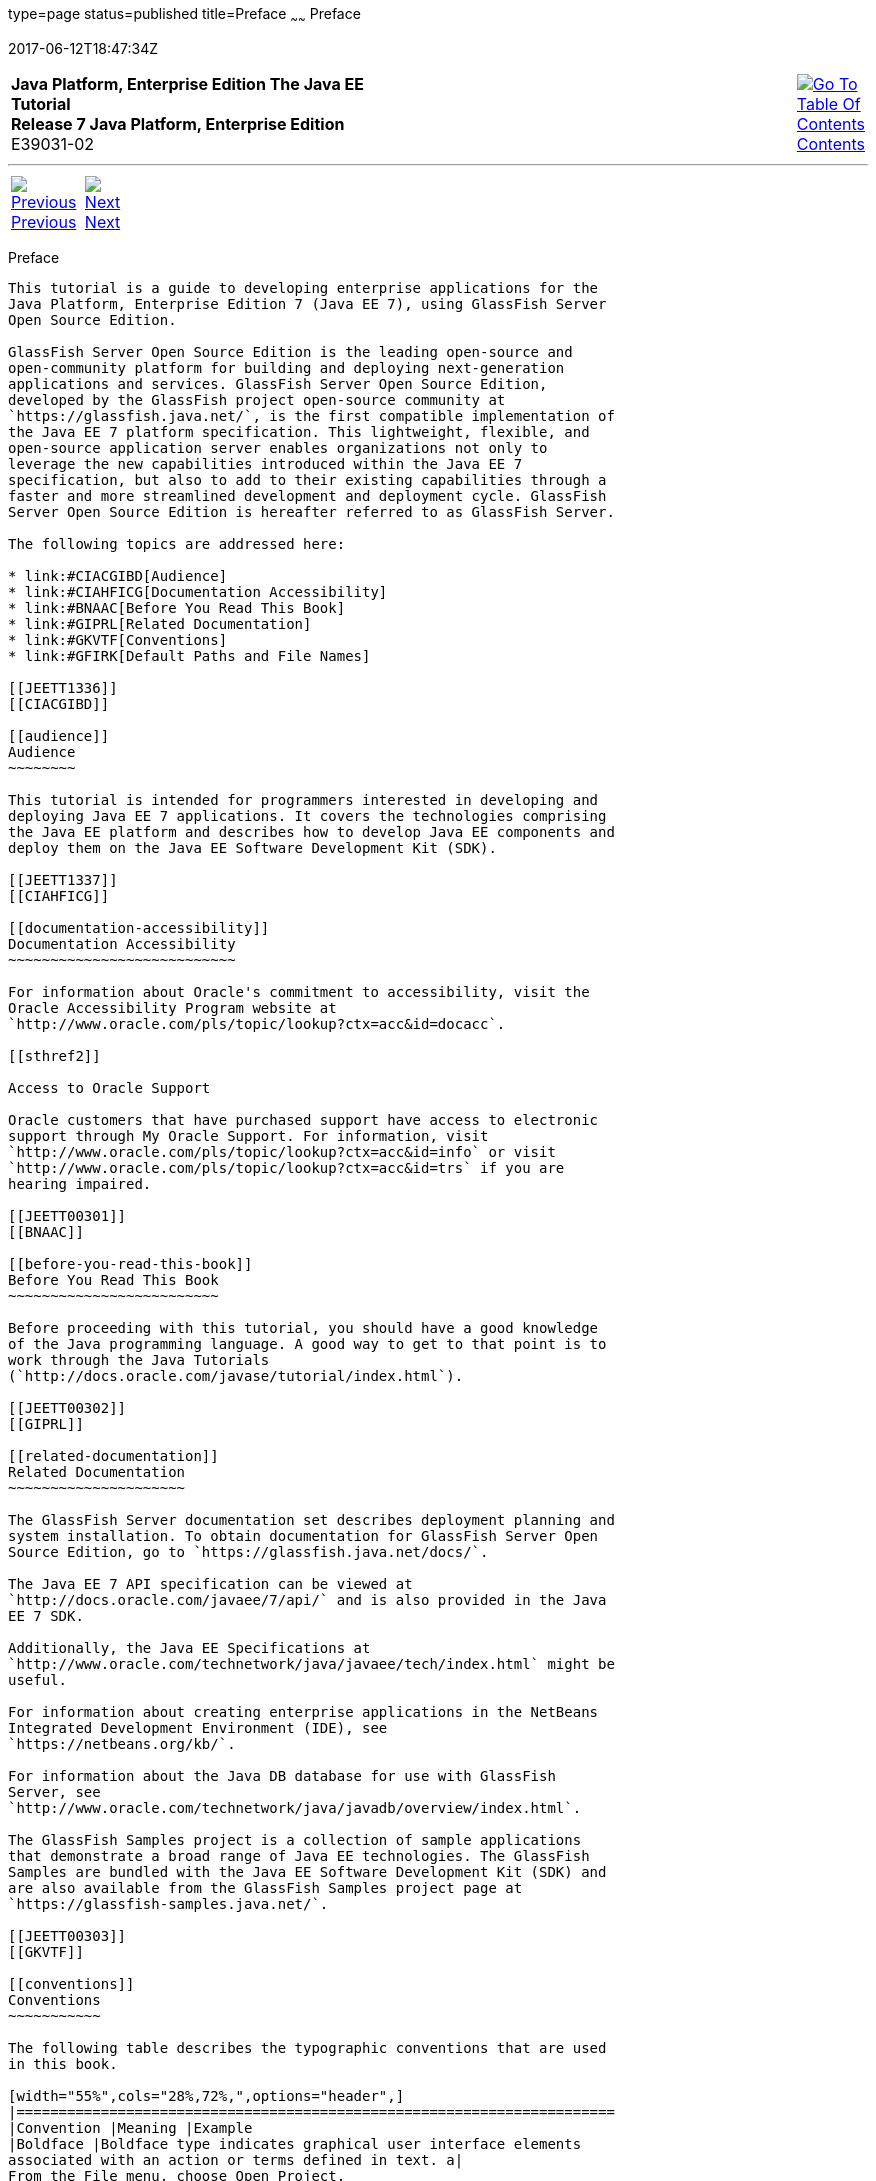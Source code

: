 type=page
status=published
title=Preface
~~~~~~
Preface
=======
2017-06-12T18:47:34Z

[[top]]

[width="100%",cols="50%,45%,^5%",]
|=======================================================================
|*Java Platform, Enterprise Edition The Java EE Tutorial* +
*Release 7 Java Platform, Enterprise Edition* +
E39031-02
|
|link:toc.html[image:img/toc.gif[Go To Table Of
Contents] +
Contents]
|=======================================================================

'''''

[cols="^5%,^5%,90%",]
|=======================================================================
|link:title.html[image:img/leftnav.gif[Previous] +
Previous] 
|link:partintro.html[image:img/rightnav.gif[Next] +
Next] | 
|=======================================================================


[[JEETT00063]]
[[GEXAF]]

[[preface]]
Preface
-------

This tutorial is a guide to developing enterprise applications for the
Java Platform, Enterprise Edition 7 (Java EE 7), using GlassFish Server
Open Source Edition.

GlassFish Server Open Source Edition is the leading open-source and
open-community platform for building and deploying next-generation
applications and services. GlassFish Server Open Source Edition,
developed by the GlassFish project open-source community at
`https://glassfish.java.net/`, is the first compatible implementation of
the Java EE 7 platform specification. This lightweight, flexible, and
open-source application server enables organizations not only to
leverage the new capabilities introduced within the Java EE 7
specification, but also to add to their existing capabilities through a
faster and more streamlined development and deployment cycle. GlassFish
Server Open Source Edition is hereafter referred to as GlassFish Server.

The following topics are addressed here:

* link:#CIACGIBD[Audience]
* link:#CIAHFICG[Documentation Accessibility]
* link:#BNAAC[Before You Read This Book]
* link:#GIPRL[Related Documentation]
* link:#GKVTF[Conventions]
* link:#GFIRK[Default Paths and File Names]

[[JEETT1336]]
[[CIACGIBD]]

[[audience]]
Audience
~~~~~~~~

This tutorial is intended for programmers interested in developing and
deploying Java EE 7 applications. It covers the technologies comprising
the Java EE platform and describes how to develop Java EE components and
deploy them on the Java EE Software Development Kit (SDK).

[[JEETT1337]]
[[CIAHFICG]]

[[documentation-accessibility]]
Documentation Accessibility
~~~~~~~~~~~~~~~~~~~~~~~~~~~

For information about Oracle's commitment to accessibility, visit the
Oracle Accessibility Program website at
`http://www.oracle.com/pls/topic/lookup?ctx=acc&id=docacc`.

[[sthref2]]

Access to Oracle Support

Oracle customers that have purchased support have access to electronic
support through My Oracle Support. For information, visit
`http://www.oracle.com/pls/topic/lookup?ctx=acc&id=info` or visit
`http://www.oracle.com/pls/topic/lookup?ctx=acc&id=trs` if you are
hearing impaired.

[[JEETT00301]]
[[BNAAC]]

[[before-you-read-this-book]]
Before You Read This Book
~~~~~~~~~~~~~~~~~~~~~~~~~

Before proceeding with this tutorial, you should have a good knowledge
of the Java programming language. A good way to get to that point is to
work through the Java Tutorials
(`http://docs.oracle.com/javase/tutorial/index.html`).

[[JEETT00302]]
[[GIPRL]]

[[related-documentation]]
Related Documentation
~~~~~~~~~~~~~~~~~~~~~

The GlassFish Server documentation set describes deployment planning and
system installation. To obtain documentation for GlassFish Server Open
Source Edition, go to `https://glassfish.java.net/docs/`.

The Java EE 7 API specification can be viewed at
`http://docs.oracle.com/javaee/7/api/` and is also provided in the Java
EE 7 SDK.

Additionally, the Java EE Specifications at
`http://www.oracle.com/technetwork/java/javaee/tech/index.html` might be
useful.

For information about creating enterprise applications in the NetBeans
Integrated Development Environment (IDE), see
`https://netbeans.org/kb/`.

For information about the Java DB database for use with GlassFish
Server, see
`http://www.oracle.com/technetwork/java/javadb/overview/index.html`.

The GlassFish Samples project is a collection of sample applications
that demonstrate a broad range of Java EE technologies. The GlassFish
Samples are bundled with the Java EE Software Development Kit (SDK) and
are also available from the GlassFish Samples project page at
`https://glassfish-samples.java.net/`.

[[JEETT00303]]
[[GKVTF]]

[[conventions]]
Conventions
~~~~~~~~~~~

The following table describes the typographic conventions that are used
in this book.

[width="55%",cols="28%,72%,",options="header",]
|=======================================================================
|Convention |Meaning |Example
|Boldface |Boldface type indicates graphical user interface elements
associated with an action or terms defined in text. a|
From the File menu, choose Open Project.

A cache is a copy that is stored locally.

|`Monospace` |Monospace type indicates the names of files and
directories, commands within a paragraph, URLs, code in examples, text
that appears on the screen, or text that you enter. a|
Edit your `.login` file.

Use `ls` `-a` to list all files.

`machine_name% you have mail.`

|Italic |Italic type indicates book titles, emphasis, or placeholder
variables for which you supply particular values. a|
Read Chapter 6 in the User's Guide.

Do not save the file.

The command to remove a file is `rm` filename.

|=======================================================================

 +

[[JEETT00304]]
[[GFIRK]]

[[default-paths-and-file-names]]
Default Paths and File Names
~~~~~~~~~~~~~~~~~~~~~~~~~~~~

The following table describes the default paths and file names that are
used in this book.

[width="51%",cols="38%,62%,",options="header",]
|=======================================================================
|Placeholder |Description |Default Value
|as-install |Represents the base installation directory for GlassFish
Server or the SDK of which GlassFish Server is a part. a|
Installations on the Solaris operating system, Linux operating system,
and Mac operating system:

user's-home-directory`/glassfish4/glassfish`

Windows, all installations:

SystemDrive`:\glassfish4\glassfish`

|as-install-parent |Represents the parent of the base installation
directory for GlassFish Server. a|
Installations on the Solaris operating system, Linux operating system,
and Mac operating system:

user's-home-directory`/glassfish4`

Windows, all installations:

SystemDrive`:\glassfish4`

|tut-install |Represents the base installation directory for the Java EE
Tutorial after you install GlassFish Server or the SDK and run the
Update Tool. |as-install-parent`/docs/javaee-tutorial`

|domain-dir |Represents the directory in which a domain's configuration
is stored. |as-install`/domains/domain1`
|=======================================================================

 +

'''''

[width="100%",cols="^5%,^5%,^10%,^65%,^10%,^5%",]
|====================================================================
|link:title.html[image:img/leftnav.gif[Previous] +
Previous] 
|link:partintro.html[image:img/rightnav.gif[Next] +
Next]
|
|image:img/oracle.gif[Oracle Logo]
link:/cpyr.html[ +
Copyright © 2017, Oracle and/or its affiliates. All rights reserved.]
|
|link:toc.html[image:img/toc.gif[Go To Table Of
Contents] +
Contents]
|====================================================================
